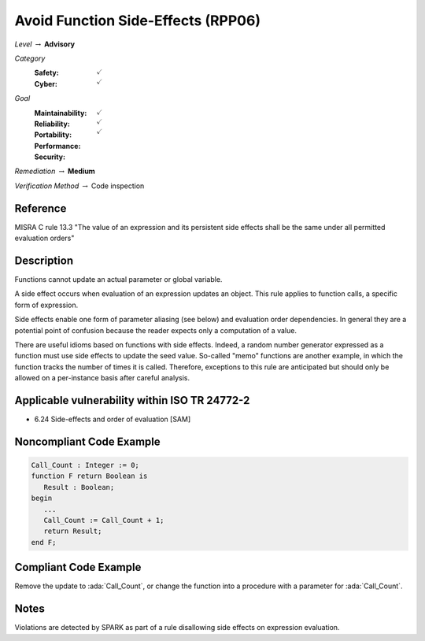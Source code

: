 -------------------------------------
Avoid Function Side-Effects (RPP06)
-------------------------------------

*Level* :math:`\rightarrow` **Advisory**

*Category*
   :Safety: :math:`\checkmark`
   :Cyber: :math:`\checkmark`

*Goal*
   :Maintainability: :math:`\checkmark`
   :Reliability: :math:`\checkmark`
   :Portability: :math:`\checkmark`
   :Performance:
   :Security:

*Remediation* :math:`\rightarrow` **Medium**

*Verification Method* :math:`\rightarrow` Code inspection

+++++++++++
Reference
+++++++++++

MISRA C rule 13.3 "The value of an expression and its persistent side effects
shall be the same under all permitted evaluation orders"

+++++++++++++
Description
+++++++++++++

Functions cannot update an actual parameter or global variable.

A side effect occurs when evaluation of an expression updates an object. This
rule applies to function calls, a specific form of expression.

Side effects enable one form of parameter aliasing (see below) and evaluation
order dependencies.  In general they are a potential point of confusion because
the reader expects only a computation of a value.

There are useful idioms based on functions with side effects. Indeed, a random
number generator expressed as a function must use side effects to update the
seed value.  So-called "memo" functions are another example, in which the
function tracks the number of times it is called. Therefore, exceptions to this
rule are anticipated but should only be allowed on a per-instance basis after
careful analysis.

++++++++++++++++++++++++++++++++++++++++++++++++
Applicable vulnerability within ISO TR 24772-2
++++++++++++++++++++++++++++++++++++++++++++++++

* 6.24 Side-effects and order of evaluation [SAM]

+++++++++++++++++++++++++++
Noncompliant Code Example
+++++++++++++++++++++++++++

.. code-block:: Ada

   Call_Count : Integer := 0;
   function F return Boolean is
      Result : Boolean;
   begin
      ...
      Call_Count := Call_Count + 1;
      return Result;
   end F;

++++++++++++++++++++++++
Compliant Code Example
++++++++++++++++++++++++

Remove the update to :ada:`Call_Count`, or change the function into a procedure
with a parameter for :ada:`Call_Count`.

+++++++
Notes
+++++++

Violations are detected by SPARK as part of a rule disallowing side effects on
expression evaluation.
